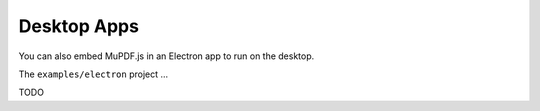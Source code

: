 Desktop Apps
============

You can also embed MuPDF.js in an Electron app to run on the desktop.

The ``examples/electron`` project ...

TODO
